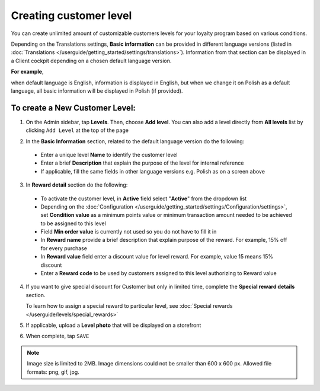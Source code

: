 .. index::
   single: level_creation

Creating customer level
=======================

You can create unlimited amount of customizable customers levels for your loyalty program based on various conditions.

Depending on the Translations settings, **Basic information** can be provided in different language versions (listed in :doc:`Translations </userguide/getting_started/settings/translations>`).
Information from that section can be displayed in a Client cockpit depending on a chosen default language version.

**For example**, 

when default language is English, information is displayed in English, but when we change it on Polish as a default language, all basic information will be displayed in Polish (if provided).

.. image:: /userguide/_images/add_level.png
   :alt:   Add New Level

To create a New Customer Level:
^^^^^^^^^^^^^^^^^^^^^^^^^^^^^^^

1. On the Admin sidebar, tap **Levels**. Then, choose **Add level**. You can also add a level directly from **All levels** list by clicking ``Add Level`` at the top of the page

.. image:: /userguide/_images/add_level_button.png
   :alt:   Add Level Options  
   
.. image:: /userguide/_images/basic_level.png
   :alt:   Add Level Form   

2. In the **Basic Information** section, related to the default language version do the following: 

 - Enter a unique level **Name** to identify the customer level  
 - Enter a brief **Description** that explain the purpose of the level for internal reference
 - If applicable, fill the same fields in other language versions e.g. Polish as on a screen above

3. In **Reward detail** section do the following:

 - To activate the customer level, in **Active** field select "**Active**" from the dropdown list
 - Depending on the :doc:`Configuration </userguide/getting_started/settings/Configuration/settings>`, set **Condition value** as a minimum points value or minimum transaction amount needed to be achieved to be assigned to this level
 - Field **Min order value** is currently not used so you do not have to fill it in
 - In **Reward name** provide a brief description that explain purpose of the reward. For example, 15% off for every purchase
 - In **Reward value** field enter a discount value for level reward. For example, value 15 means 15% discount 
 - Enter a **Reward code** to be used by customers assigned to this level authorizing to Reward value

4. If you want to give special discount for Customer but only in limited time, complete the **Special reward details** section.

   To learn how to assign a special reward to particular level, see :doc:`Special rewards </userguide/levels/special_rewards>`

5. If applicable, upload a **Level photo** that will be displayed on a storefront

6. When complete, tap ``SAVE``

.. note:: 

    Image size is limited to 2MB. Image dimensions could not be smaller than 600 x 600 px. Allowed file formats: png, gif, jpg.
